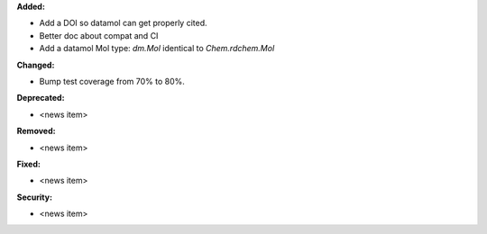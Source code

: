 **Added:**

* Add a DOI so datamol can get properly cited.
* Better doc about compat and CI
* Add a datamol Mol type: `dm.Mol` identical to `Chem.rdchem.Mol`

**Changed:**

* Bump test coverage from 70% to 80%.

**Deprecated:**

* <news item>

**Removed:**

* <news item>

**Fixed:**

* <news item>

**Security:**

* <news item>
